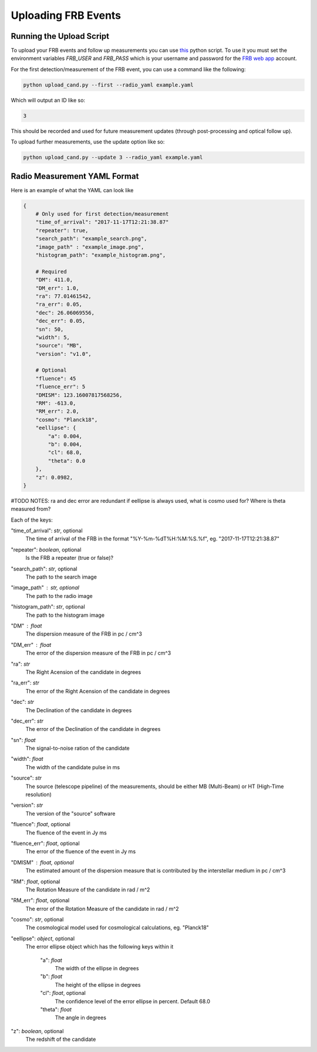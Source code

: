 Uploading FRB Events
====================

Running the Upload Script
-------------------------

To upload your FRB events and follow up measurements you can use `this <https://github.com/ADACS-Australia/FRB_candidates_app/blob/main/frb_cand/upload_cand.py>`_ python script.
To use it you must set the environment variables `FRB_USER` and `FRB_PASS` which is your username and password for the `FRB web app <https://frb-classifier.duckdns.org/>`_ account.

For the first detection/measurement of the FRB event, you can use a command like the following:

.. code-block::

    python upload_cand.py --first --radio_yaml example.yaml


Which will output an ID like so:

.. code-block::

    3

This should be recorded and used for future measurement updates (through post-processing and optical follow up).

To upload further measurements, use the update option like so:

.. code-block::

    python upload_cand.py --update 3 --radio_yaml example.yaml

Radio Measurement YAML Format
-----------------------------

Here is an example of what the YAML can look like

.. code-block::

    {
        # Only used for first detection/measurement
        "time_of_arrival": "2017-11-17T12:21:38.87"
        "repeater": true,
        "search_path": "example_search.png",
        "image_path" : "example_image.png",
        "histogram_path": "example_histogram.png",

        # Required
        "DM": 411.0,
        "DM_err": 1.0,
        "ra": 77.01461542,
        "ra_err": 0.05,
        "dec": 26.06069556,
        "dec_err": 0.05,
        "sn": 50,
        "width": 5,
        "source": "MB",
        "version": "v1.0",

        # Optional
        "fluence": 45
        "fluence_err": 5
        "DMISM": 123.16007817568256,
        "RM": -613.0,
        "RM_err": 2.0,
        "cosmo": "Planck18",
        "eellipse": {
            "a": 0.004,
            "b": 0.004,
            "cl": 68.0,
            "theta": 0.0
        },
        "z": 0.0982,
    }


#TODO NOTES: ra and dec error are redundant if eellipse is always used, what is cosmo used for? Where is theta measured from?

Each of the keys:

"time_of_arrival": `str`, optional
    The time of arrival of the FRB in the format "%Y-%m-%dT%H:%M:%S.%f", eg. "2017-11-17T12:21:38.87"

"repeater": `boolean`, optional
    Is the FRB a repeater (true or false)?

"search_path": `str`, optional
    The path to the search image

"image_path" :  `str`, optional
    The path to the radio image

"histogram_path": `str`, optional
    The path to the histogram image

"DM" : `float`
    The dispersion measure of the FRB in pc / cm^3

"DM_err" : `float`
    The error of the dispersion measure of the FRB in pc / cm^3

"ra": `str`
    The Right Acension of the candidate in degrees

"ra_err": `str`
    The error of the Right Acension of the candidate in degrees

"dec": `str`
    The Declination of the candidate in degrees

"dec_err": `str`
    The error of the Declination of the candidate in degrees

"sn": `float`
    The signal-to-noise ration of the candidate

"width": `float`
    The width of the candidate pulse in ms

"source": `str`
    The source (telescope pipeline) of the measurements, should be either MB (Multi-Beam) or HT (High-Time resolution)

"version": `str`
    The version of the "source" software

"fluence": `float`, optional
    The fluence of the event in Jy ms

"fluence_err": `float`, optional
    The error of the fluence of the event in Jy ms

"DMISM" : `float`, optional
    The estimated amount of the dispersion measure that is contributed by the interstellar medium in pc / cm^3

"RM": `float`, optional
    The Rotation Measure of the candidate in rad / m^2

"RM_err": `float`, optional
    The error of the Rotation Measure of the candidate in rad / m^2

"cosmo": `str`, optional
    The cosmological model used for cosmological calculations, eg. "Planck18"

"eellipse": `object`, optional
    The error ellipse object which has the following keys within it

        "a": `float`
            The width of the ellipse in degrees
        "b": `float`
            The height of the ellipse in degrees
        "cl": `float`, optional
            The confidence level of the error ellipse in percent. Default 68.0
        "theta": `float`
            The angle in degrees

"z": `boolean`, optional
    The redshift of the candidate